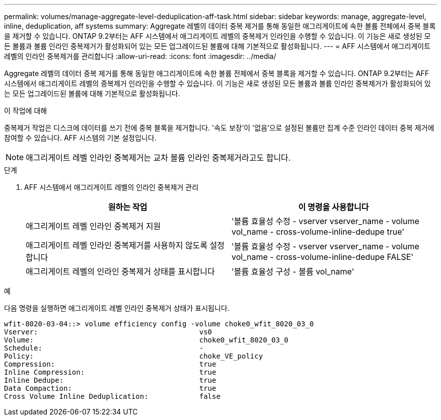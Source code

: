 ---
permalink: volumes/manage-aggregate-level-deduplication-aff-task.html 
sidebar: sidebar 
keywords: manage, aggregate-level, inline, deduplication, aff systems 
summary: Aggregate 레벨의 데이터 중복 제거를 통해 동일한 애그리게이트에 속한 볼륨 전체에서 중복 블록을 제거할 수 있습니다. ONTAP 9.2부터는 AFF 시스템에서 애그리게이트 레벨의 중복제거 인라인을 수행할 수 있습니다. 이 기능은 새로 생성된 모든 볼륨과 볼륨 인라인 중복제거가 활성화되어 있는 모든 업그레이드된 볼륨에 대해 기본적으로 활성화됩니다. 
---
= AFF 시스템에서 애그리게이트 레벨의 인라인 중복제거를 관리합니다
:allow-uri-read: 
:icons: font
:imagesdir: ../media/


[role="lead"]
Aggregate 레벨의 데이터 중복 제거를 통해 동일한 애그리게이트에 속한 볼륨 전체에서 중복 블록을 제거할 수 있습니다. ONTAP 9.2부터는 AFF 시스템에서 애그리게이트 레벨의 중복제거 인라인을 수행할 수 있습니다. 이 기능은 새로 생성된 모든 볼륨과 볼륨 인라인 중복제거가 활성화되어 있는 모든 업그레이드된 볼륨에 대해 기본적으로 활성화됩니다.

.이 작업에 대해
중복제거 작업은 디스크에 데이터를 쓰기 전에 중복 블록을 제거합니다. '속도 보장'이 '없음'으로 설정된 볼륨만 집계 수준 인라인 데이터 중복 제거에 참여할 수 있습니다. AFF 시스템의 기본 설정입니다.

[NOTE]
====
애그리게이트 레벨 인라인 중복제거는 교차 볼륨 인라인 중복제거라고도 합니다.

====
.단계
. AFF 시스템에서 애그리게이트 레벨의 인라인 중복제거 관리
+
[cols="2*"]
|===
| 원하는 작업 | 이 명령을 사용합니다 


 a| 
애그리게이트 레벨 인라인 중복제거 지원
 a| 
'볼륨 효율성 수정 - vserver vserver_name - volume vol_name - cross-volume-inline-dedupe true'



 a| 
애그리게이트 레벨 인라인 중복제거를 사용하지 않도록 설정합니다
 a| 
'볼륨 효율성 수정 - vserver vserver_name - volume vol_name - cross-volume-inline-dedupe FALSE'



 a| 
애그리게이트 레벨의 인라인 중복제거 상태를 표시합니다
 a| 
'볼륨 효율성 구성 - 볼륨 vol_name'

|===


.예
다음 명령을 실행하면 애그리게이트 레벨 인라인 중복제거 상태가 표시됩니다.

[listing]
----

wfit-8020-03-04::> volume efficiency config -volume choke0_wfit_8020_03_0
Vserver:                                      vs0
Volume:                                       choke0_wfit_8020_03_0
Schedule:                                     -
Policy:                                       choke_VE_policy
Compression:                                  true
Inline Compression:                           true
Inline Dedupe:                                true
Data Compaction:                              true
Cross Volume Inline Deduplication:            false
----